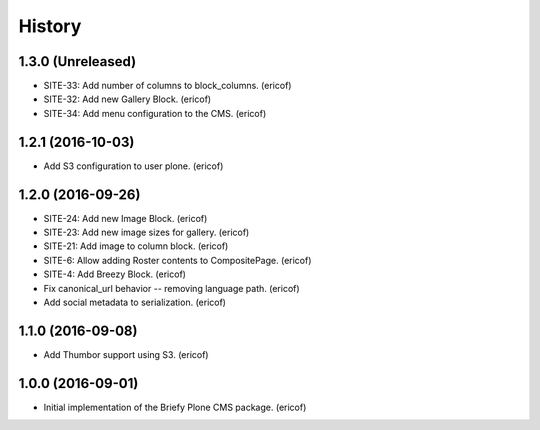 =======
History
=======

1.3.0 (Unreleased)
------------------

* SITE-33: Add number of columns to block_columns. (ericof)
* SITE-32: Add new Gallery Block. (ericof)
* SITE-34: Add menu configuration to the CMS. (ericof)

1.2.1 (2016-10-03)
------------------

* Add S3 configuration to user plone. (ericof)


1.2.0 (2016-09-26)
------------------

* SITE-24: Add new Image Block. (ericof)
* SITE-23: Add new image sizes for gallery. (ericof)
* SITE-21: Add image to column block. (ericof)
* SITE-6: Allow adding Roster contents to CompositePage. (ericof)
* SITE-4: Add Breezy Block. (ericof)
* Fix canonical_url behavior -- removing language path. (ericof)
* Add social metadata to serialization. (ericof)

1.1.0 (2016-09-08)
------------------

* Add Thumbor support using S3. (ericof)


1.0.0 (2016-09-01)
------------------

* Initial implementation of the Briefy Plone CMS package. (ericof)

